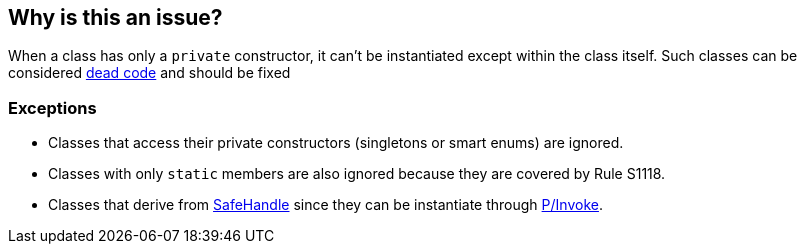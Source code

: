 == Why is this an issue?

When a class has only a `private` constructor, it can't be instantiated except within the class itself.
Such classes can be considered https://en.wikipedia.org/wiki/Dead_code[dead code] and should be fixed

=== Exceptions

* Classes that access their private constructors (singletons or smart enums) are ignored.
* Classes with only `static` members are also ignored because they are covered by Rule S1118.
* Classes that derive from https://learn.microsoft.com/en-us/dotnet/api/system.runtime.interopservices.safehandle[SafeHandle] since they can be instantiate through https://learn.microsoft.com/en-us/dotnet/standard/native-interop/pinvoke[P/Invoke].
